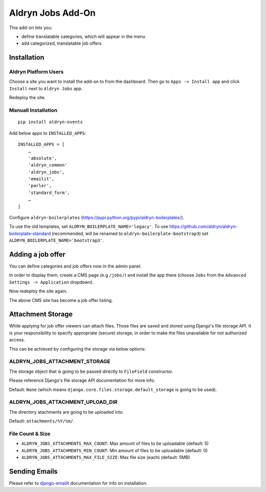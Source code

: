 ==================
Aldryn Jobs Add-On
==================

.. image:: https://magnum.travis-ci.com/aldryn/aldryn-jobs.svg?token=2aLiyxMhwop2hnmajHuq&branch=master
    :target: https://magnum.travis-ci.com/aldryn/aldryn-jobs

.. image:: https://img.shields.io/coveralls/aldryn/aldryn-jobs.svg
  :target: https://coveralls.io/r/aldryn/aldryn-jobs

This add-on lets you:

- define translatable categories, which will appear in the menu
- add categorized, translatable job offers


Installation
============

Aldryn Platform Users
---------------------

Choose a site you want to install the add-on to from the dashboard. Then go to ``Apps -> Install app`` and click ``Install`` next to ``Aldryn Jobs`` app.

Redeploy the site.

Manuall Installation
--------------------

::

    pip install aldryn-events

Add below apps to ``INSTALLED_APPS``: ::

    INSTALLED_APPS = [
        …
        'absolute',
        'aldryn_common'
        'aldryn_jobs',
        'emailit',
        'parler',
        'standard_form',
        …
    ]

Configure ``aldryn-boilerplates`` (https://pypi.python.org/pypi/aldryn-boilerplates/).

To use the old templates, set ``ALDRYN_BOILERPLATE_NAME='legacy'``.
To use https://github.com/aldryn/aldryn-boilerplate-standard (recommended, will be renamed to
``aldryn-boilerplate-bootstrap3``) set ``ALDRYN_BOILERPLATE_NAME='bootstrap3'``.


Adding a job offer
==================

You can define categories and job offers now in the admin panel.

In order to display them, create a CMS page (e.g ``/jobs/``) and install the app there (choose ``Jobs`` from the ``Advanced Settings -> Application`` dropdown).

Now redeploy the site again.

The above CMS site has become a job offer listing.


Attachment Storage
==================

While applying for job offer viewers can attach files. Those files are saved and stored using Django's file storage API. It is your responsibility to specify appropriate (secure) storage, in order to make the files unavailable for not authorized access.

This can be achieved by configuring the storage via below options:

ALDRYN_JOBS_ATTACHMENT_STORAGE
------------------------------

The storage object that is going to be passed directly to ``FileField`` constructor.

Please reference Django's file storage API documentation for more info.

Default: ``None`` (which means ``django.core.files.storage.default_storage`` is going to be used).

ALDRYN_JOBS_ATTACHMENT_UPLOAD_DIR
---------------------------------

The directory atachments are going to be uploaded into.

Default: ``attachments/%Y/%m/``.


File Count & Size
-----------------

* ``ALDRYN_JOBS_ATTACHMENTS_MAX_COUNT``: Max amount of files to be uploadable (default: 5)
* ``ALDRYN_JOBS_ATTACHMENTS_MIN_COUNT``: Min amount of files to be uploadable (default: 0)
* ``ALDRYN_JOBS_ATTACHMENTS_MAX_FILE_SIZE``: Max file size (each) (default: 5MB)


Sending Emails
==============

Please refer to django-emailit_ documentation for info on installation.

.. _django-emailit : http://github.com/divio/django-emailit
